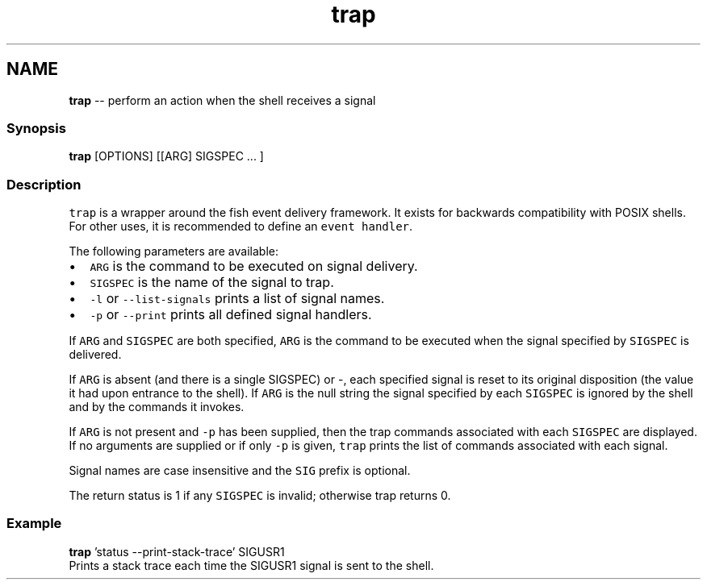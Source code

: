 .TH "trap" 1 "Thu May 26 2016" "Version 2.3.0" "fish" \" -*- nroff -*-
.ad l
.nh
.SH NAME
\fBtrap\fP -- perform an action when the shell receives a signal 

.PP
.SS "Synopsis"
.PP
.nf

\fBtrap\fP [OPTIONS] [[ARG] SIGSPEC \&.\&.\&. ]
.fi
.PP
.SS "Description"
\fCtrap\fP is a wrapper around the fish event delivery framework\&. It exists for backwards compatibility with POSIX shells\&. For other uses, it is recommended to define an \fCevent handler\fP\&.
.PP
The following parameters are available:
.PP
.IP "\(bu" 2
\fCARG\fP is the command to be executed on signal delivery\&.
.IP "\(bu" 2
\fCSIGSPEC\fP is the name of the signal to trap\&.
.IP "\(bu" 2
\fC-l\fP or \fC--list-signals\fP prints a list of signal names\&.
.IP "\(bu" 2
\fC-p\fP or \fC--print\fP prints all defined signal handlers\&.
.PP
.PP
If \fCARG\fP and \fCSIGSPEC\fP are both specified, \fCARG\fP is the command to be executed when the signal specified by \fCSIGSPEC\fP is delivered\&.
.PP
If \fCARG\fP is absent (and there is a single SIGSPEC) or -, each specified signal is reset to its original disposition (the value it had upon entrance to the shell)\&. If \fCARG\fP is the null string the signal specified by each \fCSIGSPEC\fP is ignored by the shell and by the commands it invokes\&.
.PP
If \fCARG\fP is not present and \fC-p\fP has been supplied, then the trap commands associated with each \fCSIGSPEC\fP are displayed\&. If no arguments are supplied or if only \fC-p\fP is given, \fCtrap\fP prints the list of commands associated with each signal\&.
.PP
Signal names are case insensitive and the \fCSIG\fP prefix is optional\&.
.PP
The return status is 1 if any \fCSIGSPEC\fP is invalid; otherwise trap returns 0\&.
.SS "Example"
.PP
.nf

\fBtrap\fP 'status --print-stack-trace' SIGUSR1
  Prints a stack trace each time the SIGUSR1 signal is sent to the shell\&.
.fi
.PP
 
